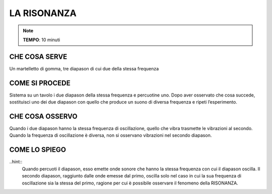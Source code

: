 LA RISONANZA
============

.. note::
   **TEMPO**: 10 minuti
   
CHE COSA SERVE
--------------
Un martelletto di gomma, tre diapason di cui due della stessa frequenza

COME SI PROCEDE
--------------

Sistema su un tavolo i due diapason della stessa frequenza e percuotine uno. Dopo aver osservato che cosa succede, sostituisci uno dei due diapason con quello che produce un suono di diversa frequenza e ripeti l’esperimento.

CHE COSA OSSERVO
----------------

Quando i due diapason hanno la stessa frequenza di oscillazione, quello che vibra trasmette le vibrazioni al secondo. Quando la frequenza di oscillazione è diversa, non si osservano vibrazioni nel secondo diapason.

COME LO SPIEGO
--------------
..hint::
  Quando percuoti il diapason, esso emette onde sonore che hanno la stessa frequenza con cui il diapason oscilla. Il secondo diapason, raggiunto dalle onde emesse dal primo, oscilla solo nel caso in cui la sua frequenza di oscillazione sia la stessa del primo, ragione per cui è possibile osservare il fenomeno della RISONANZA.
